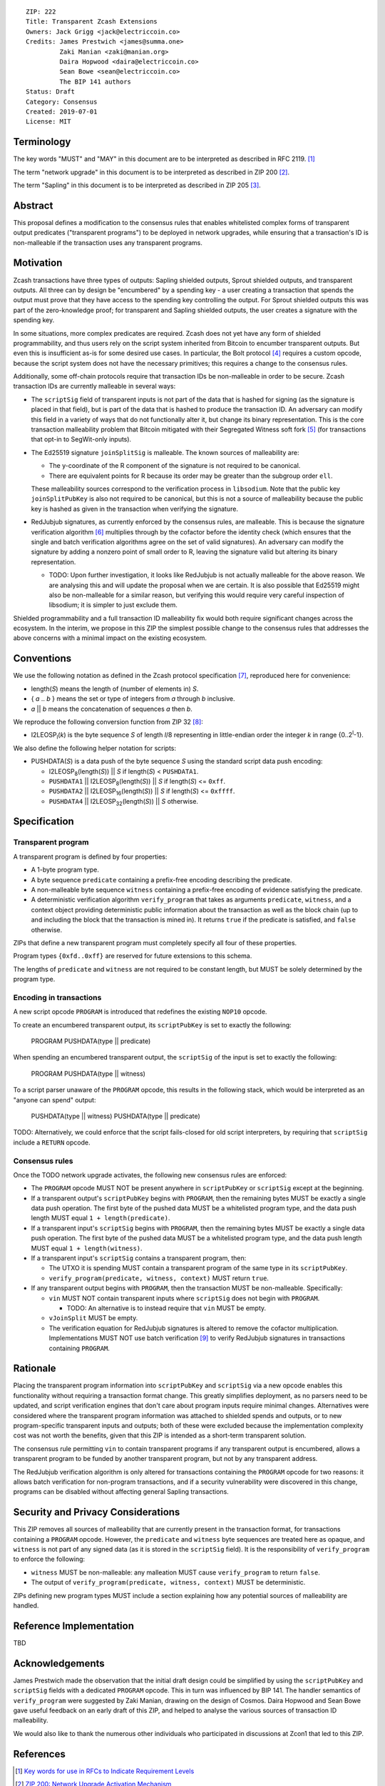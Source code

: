 ::

  ZIP: 222
  Title: Transparent Zcash Extensions
  Owners: Jack Grigg <jack@electriccoin.co>
  Credits: James Prestwich <james@summa.one>
           Zaki Manian <zaki@manian.org>
           Daira Hopwood <daira@electriccoin.co>
           Sean Bowe <sean@electriccoin.co>
           The BIP 141 authors
  Status: Draft
  Category: Consensus
  Created: 2019-07-01
  License: MIT


Terminology
===========

The key words "MUST" and "MAY" in this document are to be interpreted as described in
RFC 2119. [#RFC2119]_

The term "network upgrade" in this document is to be interpreted as described in ZIP 200
[#zip-0200]_.

The term "Sapling" in this document is to be interpreted as described in ZIP 205
[#zip-0205]_.

Abstract
========

This proposal defines a modification to the consensus rules that enables whitelisted
complex forms of transparent output predicates ("transparent programs") to be deployed
in network upgrades, while ensuring that a transaction's ID is non-malleable if the
transaction uses any transparent programs.


Motivation
==========

Zcash transactions have three types of outputs: Sapling shielded outputs, Sprout shielded
outputs, and transparent outputs. All three can by design be "encumbered" by a spending
key - a user creating a transaction that spends the output must prove that they have
access to the spending key controlling the output. For Sprout shielded outputs this was
part of the zero-knowledge proof; for transparent and Sapling shielded outputs, the user
creates a signature with the spending key.

In some situations, more complex predicates are required. Zcash does not yet have any form
of shielded programmability, and thus users rely on the script system inherited from
Bitcoin to encumber transparent outputs. But even this is insufficient as-is for some
desired use cases. In particular, the Bolt protocol [#zip-draft-bolt]_ requires a custom
opcode, because the script system does not have the necessary primitives; this requires a
change to the consensus rules.

Additionally, some off-chain protocols require that transaction IDs be non-malleable in
order to be secure. Zcash transaction IDs are currently malleable in several ways:

- The ``scriptSig`` field of transparent inputs is not part of the data that is hashed for
  signing (as the signature is placed in that field), but is part of the data that is
  hashed to produce the transaction ID. An adversary can modify this field in a variety of
  ways that do not functionally alter it, but change its binary representation. This is
  the core transaction malleability problem that Bitcoin mitigated with their Segregated
  Witness soft fork [#bip-0141]_ (for transactions that opt-in to SegWit-only inputs).

- The Ed25519 signature ``joinSplitSig`` is malleable. The known sources of malleability
  are:

  - The y-coordinate of the R component of the signature is not required to be canonical.
  - There are equivalent points for R because its order may be greater than the subgroup
    order ``ell``.

  These malleability sources correspond to the verification process in ``libsodium``. Note
  that the public key ``joinSplitPubKey`` is also not required to be canonical, but this
  is not a source of malleability because the public key is hashed as given in the
  transaction when verifying the signature.

- RedJubjub signatures, as currently enforced by the consensus rules, are malleable. This
  is because the signature verification algorithm [#redjubjub]_ multiplies through by the
  cofactor before the identity check (which ensures that the single and batch verification
  algorithms agree on the set of valid signatures). An adversary can modify the signature
  by adding a nonzero point of small order to R, leaving the signature valid but altering
  its binary representation.

  - TODO: Upon further investigation, it looks like RedJubjub is not actually malleable
    for the above reason. We are analysing this and will update the proposal when we are
    certain. It is also possible that Ed25519 might also be non-malleable for a similar
    reason, but verifying this would require very careful inspection of libsodium; it is
    simpler to just exclude them.

Shielded programmability and a full transaction ID malleability fix would both require
significant changes across the ecosystem. In the interim, we propose in this ZIP the
simplest possible change to the consensus rules that addresses the above concerns with a
minimal impact on the existing ecosystem.


Conventions
===========

We use the following notation as defined in the Zcash protocol specification
[#spec-notation]_, reproduced here for convenience:

- length(*S*) means the length of (number of elements in) *S*.

- { *a* .. *b* } means the set or type of integers from *a* through *b* inclusive.

- *a* || *b* means the concatenation of sequences *a* then *b*.

We reproduce the following conversion function from ZIP 32 [#zip-0032]_:

- I2LEOSP\ :sub:`l`\ (*k*) is the byte sequence *S* of length *l*/8 representing in little-endian order the
  integer *k* in range {0..2\ :sup:`l`\ -1}.

We also define the following helper notation for scripts:

- PUSHDATA(*S*) is a data push of the byte sequence *S* using the standard script data
  push encoding:

  - I2LEOSP\ :sub:`8`\ (length(*S*)) || *S* if length(*S*) < ``PUSHDATA1``.
  - ``PUSHDATA1`` || I2LEOSP\ :sub:`8`\ (length(*S*)) || *S* if length(*S*) <= ``0xff``.
  - ``PUSHDATA2`` || I2LEOSP\ :sub:`16`\ (length(*S*)) || *S* if length(*S*) <= ``0xffff``.
  - ``PUSHDATA4`` || I2LEOSP\ :sub:`32`\ (length(*S*)) || *S* otherwise.


Specification
=============

Transparent program
-------------------

A transparent program is defined by four properties:

- A 1-byte program type.
- A byte sequence ``predicate`` containing a prefix-free encoding describing the
  predicate.
- A non-malleable byte sequence ``witness`` containing a prefix-free encoding of evidence
  satisfying the predicate.
- A deterministic verification algorithm ``verify_program`` that takes as arguments
  ``predicate``, ``witness``, and a context object providing deterministic public
  information about the transaction as well as the block chain (up to and including the
  block that the transaction is mined in). It returns ``true`` if the predicate is
  satisfied, and ``false`` otherwise.

ZIPs that define a new transparent program must completely specify all four of these
properties.

Program types ``{0xfd..0xff}`` are reserved for future extensions to this schema.

The lengths of ``predicate`` and ``witness`` are not required to be constant length, but
MUST be solely determined by the program type.

Encoding in transactions
------------------------

A new script opcode ``PROGRAM`` is introduced that redefines the existing ``NOP10``
opcode.

To create an encumbered transparent output, its ``scriptPubKey`` is set to exactly the
following:

  PROGRAM PUSHDATA(type || predicate)

When spending an encumbered transparent output, the ``scriptSig`` of the input is set to
exactly the following:

  PROGRAM PUSHDATA(type || witness)

To a script parser unaware of the ``PROGRAM`` opcode, this results in the following stack,
which would be interpreted as an "anyone can spend" output:

  PUSHDATA(type || witness) PUSHDATA(type || predicate)

TODO: Alternatively, we could enforce that the script fails-closed for old script
interpreters, by requiring that ``scriptSig`` include a ``RETURN`` opcode.

Consensus rules
---------------

Once the TODO network upgrade activates, the following new consensus rules are enforced:

- The ``PROGRAM`` opcode MUST NOT be present anywhere in ``scriptPubKey`` or ``scriptSig``
  except at the beginning.

- If a transparent output's ``scriptPubKey`` begins with ``PROGRAM``, then the remaining
  bytes MUST be exactly a single data push operation. The first byte of the pushed data
  MUST be a whitelisted program type, and the data push length MUST equal
  ``1 + length(predicate)``.

- If a transparent input's ``scriptSig`` begins with ``PROGRAM``, then the remaining bytes
  MUST be exactly a single data push operation. The first byte of the pushed data MUST be
  a whitelisted program type, and the data push length MUST equal ``1 + length(witness)``.

- If a transparent input's ``scriptSig`` contains a transparent program, then:

  - The UTXO it is spending MUST contain a transparent program of the same type in its
    ``scriptPubKey``.
  - ``verify_program(predicate, witness, context)`` MUST return ``true``.

- If any transparent output begins with ``PROGRAM``, then the transaction MUST be
  non-malleable. Specifically:

  - ``vin`` MUST NOT contain transparent inputs where ``scriptSig`` does not begin with
    ``PROGRAM``.

    - TODO: An alternative is to instead require that ``vin`` MUST be empty.

  - ``vJoinSplit`` MUST be empty.

  - The verification equation for RedJubjub signatures is altered to remove the cofactor
    multiplication. Implementations MUST NOT use batch verification [#batch-verification]_
    to verify RedJubjub signatures in transactions containing ``PROGRAM``.

Rationale
=========

Placing the transparent program information into ``scriptPubKey`` and ``scriptSig`` via
a new opcode enables this functionality without requiring a transaction format change.
This greatly simplifies deployment, as no parsers need to be updated, and script
verification engines that don't care about program inputs require minimal changes.
Alternatives were considered where the transparent program information was attached to
shielded spends and outputs, or to new program-specific transparent inputs and outputs;
both of these were excluded because the implementation complexity cost was not worth the
benefits, given that this ZIP is intended as a short-term transparent solution.

The consensus rule permitting ``vin`` to contain transparent programs if any transparent
output is encumbered, allows a transparent program to be funded by another transparent
program, but not by any transparent address.

The RedJubjub verification algorithm is only altered for transactions containing the
``PROGRAM`` opcode for two reasons: it allows batch verification for non-program
transactions, and if a security vulnerability were discovered in this change, programs can
be disabled without affecting general Sapling transactions.


Security and Privacy Considerations
===================================

This ZIP removes all sources of malleability that are currently present in the transaction
format, for transactions containing a ``PROGRAM`` opcode. However, the ``predicate`` and
``witness`` byte sequences are treated here as opaque, and ``witness`` is not part of any
signed data (as it is stored in the ``scriptSig`` field). It is the responsibility of
``verify_program`` to enforce the following:

- ``witness`` MUST be non-malleable: any malleation MUST cause ``verify_program`` to
  return ``false``.
- The output of ``verify_program(predicate, witness, context)`` MUST be deterministic.

ZIPs defining new program types MUST include a section explaining how any potential
sources of malleability are handled.


Reference Implementation
========================

TBD


Acknowledgements
================

James Prestwich made the observation that the initial draft design could be simplified by
using the ``scriptPubKey`` and ``scriptSig`` fields with a dedicated ``PROGRAM`` opcode.
This in turn was influenced by BIP 141. The handler semantics of ``verify_program`` were
suggested by Zaki Manian, drawing on the design of Cosmos. Daira Hopwood and Sean Bowe
gave useful feedback on an early draft of this ZIP, and helped to analyse the various
sources of transaction ID malleability.

We would also like to thank the numerous other individuals who participated in discussions
at Zcon1 that led to this ZIP.


References
==========

.. [#RFC2119] `Key words for use in RFCs to Indicate Requirement Levels <https://tools.ietf.org/html/rfc2119>`_
.. [#zip-0200] `ZIP 200: Network Upgrade Activation Mechanism <https://github.com/zcash/zips/blob/master/zip-0200.rst>`_
.. [#zip-0205] `ZIP 205: Deployment of the Sapling Network Upgrade <https://github.com/zcash/zips/blob/master/zip-0205.rst>`_
.. [#zip-draft-bolt] `Draft ZIP: Add support for Blind Off-chain Lightweight Transactions (Bolt) protocol <https://github.com/zcash/zips/pull/216>`_
.. [#bip-0141] `BIP 141: Segregated Witness (Consensus layer) <https://github.com/bitcoin/bips/blob/master/bip-0141.mediawiki>`_
.. [#redjubjub] `Section 5.4.6: RedDSA and RedJubjub. Zcash Protocol Specification, Version 2019.0.2 [Overwinter+Sapling] <https://github.com/zcash/zips/blob/master/protocol/protocol.pdf>`_
.. [#spec-notation] `Section 2: Notation. Zcash Protocol Specification, Version 2019.0.2 [Overwinter+Sapling] <https://github.com/zcash/zips/blob/master/protocol/protocol.pdf>`_
.. [#zip-0032] `ZIP 32: Shielded Hierarchical Deterministic Wallets <https://github.com/zcash/zips/blob/master/zip-0032.rst>`_
.. [#batch-verification] `Section B.1: RedDSA batch verification. Zcash Protocol Specification, Version 2019.0.2 [Overwinter+Sapling] <https://github.com/zcash/zips/blob/master/protocol/protocol.pdf>`_
